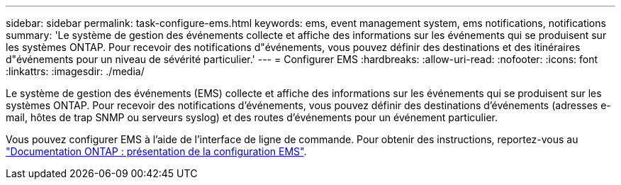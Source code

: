 ---
sidebar: sidebar 
permalink: task-configure-ems.html 
keywords: ems, event management system, ems notifications, notifications 
summary: 'Le système de gestion des événements collecte et affiche des informations sur les événements qui se produisent sur les systèmes ONTAP. Pour recevoir des notifications d"événements, vous pouvez définir des destinations et des itinéraires d"événements pour un niveau de sévérité particulier.' 
---
= Configurer EMS
:hardbreaks:
:allow-uri-read: 
:nofooter: 
:icons: font
:linkattrs: 
:imagesdir: ./media/


[role="lead"]
Le système de gestion des événements (EMS) collecte et affiche des informations sur les événements qui se produisent sur les systèmes ONTAP. Pour recevoir des notifications d'événements, vous pouvez définir des destinations d'événements (adresses e-mail, hôtes de trap SNMP ou serveurs syslog) et des routes d'événements pour un événement particulier.

Vous pouvez configurer EMS à l'aide de l'interface de ligne de commande. Pour obtenir des instructions, reportez-vous au https://docs.netapp.com/us-en/ontap/error-messages/index.html["Documentation ONTAP : présentation de la configuration EMS"^].
